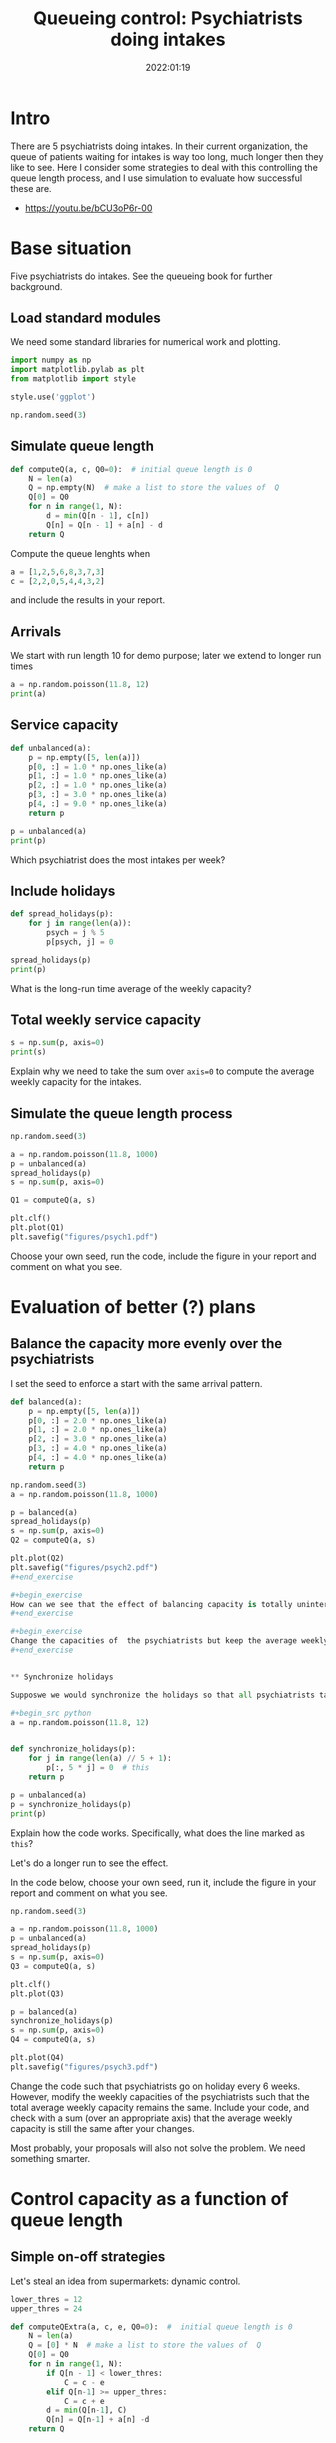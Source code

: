 #+title: Queueing control: Psychiatrists doing intakes
#+author: Nicky D. van Foreest
#+date: 2022:01:19

#+STARTUP: indent
#+STARTUP: showall
# +PROPERTY: header-args:shell :exports both
# +PROPERTY: header-args:emacs-lisp :eval no-export
#+PROPERTY: header-args:python :eval no-export
# +PROPERTY: header-args:python :session  :exports both   :dir "./figures/" :results output

#+OPTIONS: toc:nil author:nil date:nil title:t

#+LATEX_CLASS: subfiles
#+LATEX_CLASS_OPTIONS: [assignments]

#+begin_src emacs-lisp :exports results :results none :eval export
  (make-variable-buffer-local 'org-latex-title-command)
  (setq org-latex-title-command (concat "\\chapter{%t}\n"))
#+end_src
* Intro
There are 5 psychiatrists doing intakes.
In their current organization, the queue of patients waiting for intakes is way too long, much longer then they like to see.
Here I consider some strategies to deal with this controlling the queue length process, and I use simulation to evaluate how successful these are.

- https://youtu.be/bCU3oP6r-00




* TODO Set theme and font size for youtube                         :noexport:

#+begin_src emacs-lisp :eval no-export
(modus-themes-load-operandi)
(set-face-attribute 'default nil :height 200)
#+end_src



* Base situation
 Five psychiatrists do intakes. See the queueing book for further background.

** Load standard modules

We need some standard libraries for numerical work and  plotting.

#+begin_src python :exports code :results none
import numpy as np
import matplotlib.pylab as plt
from matplotlib import style

style.use('ggplot')

np.random.seed(3)
#+end_src

** Simulate queue length

#+begin_src python
def computeQ(a, c, Q0=0):  # initial queue length is 0
    N = len(a)
    Q = np.empty(N)  # make a list to store the values of  Q
    Q[0] = Q0
    for n in range(1, N):
        d = min(Q[n - 1], c[n])
        Q[n] = Q[n - 1] + a[n] - d
    return Q
#+end_src


#+begin_exercise
Compute the queue lenghts when
#+begin_src python
a = [1,2,5,6,8,3,7,3]
c = [2,2,0,5,4,4,3,2]
#+end_src
and include the results in your report.
#+end_exercise


** Arrivals

We  start with run length 10 for demo purpose; later we extend to longer run times

#+begin_src python
a = np.random.poisson(11.8, 12)
print(a)
#+end_src

#+RESULTS:
: [21 10 12 12 12  8 15 21 22 13  8  7]


** Service capacity
#+begin_src python
def unbalanced(a):
    p = np.empty([5, len(a)])
    p[0, :] = 1.0 * np.ones_like(a)
    p[1, :] = 1.0 * np.ones_like(a)
    p[2, :] = 1.0 * np.ones_like(a)
    p[3, :] = 3.0 * np.ones_like(a)
    p[4, :] = 9.0 * np.ones_like(a)
    return p

p = unbalanced(a)
print(p)
#+end_src

#+RESULTS:
: [[1. 1. 1. 1. 1. 1. 1. 1. 1. 1. 1. 1.]
:  [1. 1. 1. 1. 1. 1. 1. 1. 1. 1. 1. 1.]
:  [1. 1. 1. 1. 1. 1. 1. 1. 1. 1. 1. 1.]
:  [3. 3. 3. 3. 3. 3. 3. 3. 3. 3. 3. 3.]
:  [9. 9. 9. 9. 9. 9. 9. 9. 9. 9. 9. 9.]]

#+begin_exercise
Which psychiatrist does the most intakes per week?
#+end_exercise

** Include holidays

#+begin_src python
def spread_holidays(p):
    for j in range(len(a)):
        psych = j % 5
        p[psych, j] = 0

spread_holidays(p)
print(p)
#+end_src

#+RESULTS:
: [[0. 1. 1. 1. 1. 0. 1. 1. 1. 1. 0. 1.]
:  [1. 0. 1. 1. 1. 1. 0. 1. 1. 1. 1. 0.]
:  [1. 1. 0. 1. 1. 1. 1. 0. 1. 1. 1. 1.]
:  [3. 3. 3. 0. 3. 3. 3. 3. 0. 3. 3. 3.]
:  [9. 9. 9. 9. 0. 9. 9. 9. 9. 0. 9. 9.]]

#+begin_exercise
What is the long-run time average of the weekly capacity?
#+end_exercise


** Total weekly service capacity

#+begin_src python
s = np.sum(p, axis=0)
print(s)
#+end_src

#+RESULTS:
: [14. 14. 14. 12.  6. 14. 14. 14. 12.  6. 14. 14.]

#+begin_exercise
Explain why we need to take the sum over ~axis=0~ to compute  the average weekly capacity for the intakes.
#+end_exercise


** Simulate  the queue length process

#+begin_src python
np.random.seed(3)

a = np.random.poisson(11.8, 1000)
p = unbalanced(a)
spread_holidays(p)
s = np.sum(p, axis=0)

Q1 = computeQ(a, s)

plt.clf()
plt.plot(Q1)
plt.savefig("figures/psych1.pdf")
#+end_src

#+begin_exercise
Choose your own seed, run the code, include the figure in your report and comment on what you see.
#+end_exercise


* Evaluation of better (?)  plans

** Balance the capacity more evenly over the psychiatrists

I set the seed to enforce a start with the same arrival pattern.

#+begin_src python
def balanced(a):
    p = np.empty([5, len(a)])
    p[0, :] = 2.0 * np.ones_like(a)
    p[1, :] = 2.0 * np.ones_like(a)
    p[2, :] = 3.0 * np.ones_like(a)
    p[3, :] = 4.0 * np.ones_like(a)
    p[4, :] = 4.0 * np.ones_like(a)
    return p

np.random.seed(3)
a = np.random.poisson(11.8, 1000)

p = balanced(a)
spread_holidays(p)
s = np.sum(p, axis=0)
Q2 = computeQ(a, s)

plt.plot(Q2)
plt.savefig("figures/psych2.pdf")
#+end_exercise

#+begin_exercise
How can we see that the effect of balancing capacity is totally uninteresting?
#+end_exercise

#+begin_exercise
Change the capacities of  the psychiatrists but keep the average weekly capacity the same. Include a graph of your result, and comment on the effect of your changes.
#+end_exercise


** Synchronize holidays

Supposwe we would synchronize the holidays so that all psychiatrists take holiday in the same week. Would that have an effect on the queue process?

#+begin_src python
a = np.random.poisson(11.8, 12)


def synchronize_holidays(p):
    for j in range(len(a) // 5 + 1):
        p[:, 5 * j] = 0  # this
    return p

p = unbalanced(a)
p = synchronize_holidays(p)
print(p)
#+end_src

#+RESULTS:
: [[0. 1. 1. 1. 1. 0. 1. 1. 1. 1. 0. 1.]
:  [0. 1. 1. 1. 1. 0. 1. 1. 1. 1. 0. 1.]
:  [0. 1. 1. 1. 1. 0. 1. 1. 1. 1. 0. 1.]
:  [0. 3. 3. 3. 3. 0. 3. 3. 3. 3. 0. 3.]
:  [0. 9. 9. 9. 9. 0. 9. 9. 9. 9. 0. 9.]]

#+begin_exercise
Explain how the code works. Specifically, what does the line marked as ~this~?
#+end_exercise


Let's do a longer run to see the effect.
#+begin_exercise
In the code below, choose your own seed, run it, include the figure in your report and comment on what you see.

#+begin_src python
np.random.seed(3)

a = np.random.poisson(11.8, 1000)
p = unbalanced(a)
spread_holidays(p)
s = np.sum(p, axis=0)
Q3 = computeQ(a, s)

plt.clf()
plt.plot(Q3)

p = balanced(a)
synchronize_holidays(p)
s = np.sum(p, axis=0)
Q4 = computeQ(a, s)

plt.plot(Q4)
plt.savefig("figures/psych3.pdf")
#+end_src
#+end_exercise

#+begin_exercise
Change the code such that psychiatrists go on holiday every 6 weeks. However, modify the weekly capacities of the psychiatrists such that the total average weekly capacity remains the same. Include your code, and check with a sum (over an appropriate axis) that the average weekly capacity is still the same after your changes.
#+end_exercise



\begin{exercise}
Just to improve your coding skills (and your creativity), formulate another vacation plan.
Implement this idea in code, and test its success/failure.
Make a graph to show its effect on the dynamics of the queue length.
(I don't mind whether your proposal works or not; as long as you `play' and investigate, all goes.)
Include your code---if you ported all this code to ~R~, then include your ~R~ code--- and comment on the difficult points.
\end{exercise}

Most probably, your proposals  will also not solve the problem.
We need something smarter.

* Control capacity as a function of queue length

** Simple on-off strategies

Let's steal an idea from supermarkets: dynamic control.

#+begin_src python :results value file
lower_thres = 12
upper_thres = 24

def computeQExtra(a, c, e, Q0=0):  #  initial queue length is 0
    N = len(a)
    Q = [0] * N  # make a list to store the values of  Q
    Q[0] = Q0
    for n in range(1, N):
        if Q[n - 1] < lower_thres:
            C = c - e
        elif Q[n-1] >= upper_thres:
            C = c + e
        d = min(Q[n-1], C)
        Q[n] = Q[n-1] + a[n] -d
    return Q


np.random.seed(3)
a = np.random.poisson(11.8, 1000)
c = 12
Q = computeQ(a, c * np.ones_like(a))
Qe1 = computeQExtra(a, c, 1)
Qe5 = computeQExtra(a, c, 5)

plt.clf()
plt.plot(Q, label="Q", color='black')
plt.plot(Qe1, label="Qe1", color='green')
plt.plot(Qe5, label="Qe5", color='red')
plt.savefig("figures/psychfinal.pdf")
#+end_src

#+begin_exercise
Explain how the if statements in the code above work.
#+end_exercise

#+begin_exercise
Explain how this idea relates to what happens in a supermarket if there are still open service desks but queues become very long.
#+end_exercise


#+begin_src python :results value file :exports results
"psychfinal.pdf"
#+end_src

#+RESULTS:
[[file:figures/psychfinal.pdf]]


We see, dynamically controlling the service capacity (as a function of queue length) is a much better plan.

\begin{exercise}
Use simulation to show that the psychiatrists don't have more work.
\end{exercise}

#+begin_exercise
Choose some other control thresholds (something reasonable of course, but otherwise you are free to select your own values.) Run the simulation with your values,  include a graph and explain what you see.
#+end_exercise

** Hire an extra server for a fixed amount of time

In the real case the psychiatrists hired an extra person to do intakes when the queue became very long,  100 or higher, and then they hired this person for one month (you may assume that a month consists of 4 weeks).
Suppose this person can do 2 intakes a day and works for 4 days a week.

The code below implements this control algorithm.

#+begin_exercise
Explain the code below.
#+end_exercise

#+begin_src python :results value file
import numpy as np
import matplotlib.pylab as plt
from matplotlib import style

style.use('ggplot')
np.random.seed(3)

extra_capacity = 8  # extra weekly capacity
contract_duration = 4  # weeks


def compute_Q_control(a, c, Q0=0):
    N = len(a)
    Q = np.empty(N)
    Q[0] = Q0
    extra = False
    mark_time = 0
    for n in range(1, N):
        if Q[n - 1] > 100:
            extra = True
            mark_time = n
        if extra and n >= mark_time + contract_duration:
            extra = False
        d = min(Q[n - 1], c[n] + extra * extra_capacity)
        Q[n] = Q[n - 1] + a[n] - d
    return Q


a = np.random.poisson(11.8, 1000)
c = 12
Q = compute_Q_control(a, c * np.ones_like(a), Q0=110)
# print(Q)
plt.clf()
plt.plot(Q, label="Q", color='black')
plt.savefig("figures/psych_extra.pdf")
#+end_src

#+begin_src python :results value file :exports results
"psych_extra.pdf"
#+end_src

#+begin_exercise
Do a number of experiments to see the effect of the duration of the contract by making it  longer (experiment 1), or shorter (experiment 2). Run the simulation, Include graphs, and discuss the effect of these changes.
#+end_exercise

#+begin_exercise
Now change the number of intakes per day done by the extra person.
(For instance, an experienced person can do more intakes in the same amount of time than a newbie. However, this comes at an additional cost of course.) Make a graph, and compare the effect of this change to the previous (changing the duration).
#+end_exercise

#+begin_exercise
If you were a consultant, what would you advice the psychiatrists on how to control their waiting lists?
#+end_exercise


* Restore my emacs settings   :noexport:

#+begin_src emacs-lisp :eval no-export
(modus-themes-load-vivendi)
(set-face-attribute 'default nil :height 100)
#+end_src


#+begin_src shell
mv psychiatrists.pdf ../
#+end_src
